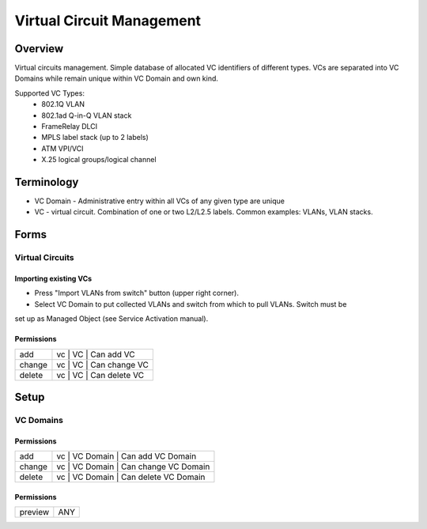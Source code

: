 **************************
Virtual Circuit Management
**************************
Overview
========
Virtual circuits management. Simple database of allocated VC identifiers of different types.
VCs are separated into VC Domains while remain unique within VC Domain and own kind.

Supported VC Types:
 * 802.1Q VLAN
 * 802.1ad Q-in-Q VLAN stack
 * FrameRelay DLCI
 * MPLS label stack (up to 2 labels)
 * ATM VPI/VCI
 * X.25 logical groups/logical channel
 
Terminology
============
* VC Domain - Administrative entry within all VCs of any given type are unique
* VC - virtual circuit. Combination of one or two L2/L2.5 labels. Common examples: VLANs, VLAN stacks.

Forms
=====
Virtual Circuits
----------------
Importing existing VCs
^^^^^^^^^^^^^^^^^^^^^^

* Press "Import VLANs from switch" button (upper right corner).
* Select VC Domain to put collected VLANs and switch from which to pull VLANs. Switch must be
set up as Managed Object (see Service Activation manual).

Permissions
^^^^^^^^^^^
======= ========================================
add     vc | VC | Can add VC
change  vc | VC | Can change VC
delete  vc | VC | Can delete VC
======= ========================================

Setup
=====
VC Domains
----------
Permissions
^^^^^^^^^^^
======= ========================================
add     vc | VC Domain | Can add VC Domain
change  vc | VC Domain | Can change VC Domain
delete  vc | VC Domain | Can delete VC Domain
======= ========================================

Permissions
^^^^^^^^^^^
======= ========================================
preview ANY
======= ========================================

